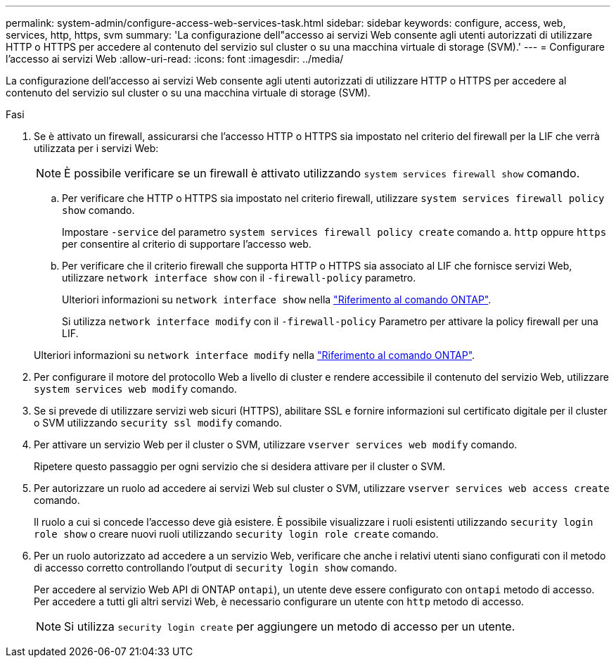 ---
permalink: system-admin/configure-access-web-services-task.html 
sidebar: sidebar 
keywords: configure, access, web, services, http, https, svm 
summary: 'La configurazione dell"accesso ai servizi Web consente agli utenti autorizzati di utilizzare HTTP o HTTPS per accedere al contenuto del servizio sul cluster o su una macchina virtuale di storage (SVM).' 
---
= Configurare l'accesso ai servizi Web
:allow-uri-read: 
:icons: font
:imagesdir: ../media/


[role="lead"]
La configurazione dell'accesso ai servizi Web consente agli utenti autorizzati di utilizzare HTTP o HTTPS per accedere al contenuto del servizio sul cluster o su una macchina virtuale di storage (SVM).

.Fasi
. Se è attivato un firewall, assicurarsi che l'accesso HTTP o HTTPS sia impostato nel criterio del firewall per la LIF che verrà utilizzata per i servizi Web:
+
[NOTE]
====
È possibile verificare se un firewall è attivato utilizzando `system services firewall show` comando.

====
+
.. Per verificare che HTTP o HTTPS sia impostato nel criterio firewall, utilizzare `system services firewall policy show` comando.
+
Impostare `-service` del parametro `system services firewall policy create` comando a. `http` oppure `https` per consentire al criterio di supportare l'accesso web.

.. Per verificare che il criterio firewall che supporta HTTP o HTTPS sia associato al LIF che fornisce servizi Web, utilizzare `network interface show` con il `-firewall-policy` parametro.
+
Ulteriori informazioni su `network interface show` nella link:https://docs.netapp.com/us-en/ontap-cli/network-interface-show.html["Riferimento al comando ONTAP"^].

+
Si utilizza `network interface modify` con il `-firewall-policy` Parametro per attivare la policy firewall per una LIF.

+
Ulteriori informazioni su `network interface modify` nella link:https://docs.netapp.com/us-en/ontap-cli/network-interface-modify.html["Riferimento al comando ONTAP"^].



. Per configurare il motore del protocollo Web a livello di cluster e rendere accessibile il contenuto del servizio Web, utilizzare `system services web modify` comando.
. Se si prevede di utilizzare servizi web sicuri (HTTPS), abilitare SSL e fornire informazioni sul certificato digitale per il cluster o SVM utilizzando `security ssl modify` comando.
. Per attivare un servizio Web per il cluster o SVM, utilizzare `vserver services web modify` comando.
+
Ripetere questo passaggio per ogni servizio che si desidera attivare per il cluster o SVM.

. Per autorizzare un ruolo ad accedere ai servizi Web sul cluster o SVM, utilizzare `vserver services web access create` comando.
+
Il ruolo a cui si concede l'accesso deve già esistere. È possibile visualizzare i ruoli esistenti utilizzando `security login role show` o creare nuovi ruoli utilizzando `security login role create` comando.

. Per un ruolo autorizzato ad accedere a un servizio Web, verificare che anche i relativi utenti siano configurati con il metodo di accesso corretto controllando l'output di `security login show` comando.
+
Per accedere al servizio Web API di ONTAP  `ontapi`), un utente deve essere configurato con `ontapi` metodo di accesso. Per accedere a tutti gli altri servizi Web, è necessario configurare un utente con `http` metodo di accesso.

+
[NOTE]
====
Si utilizza `security login create` per aggiungere un metodo di accesso per un utente.

====

